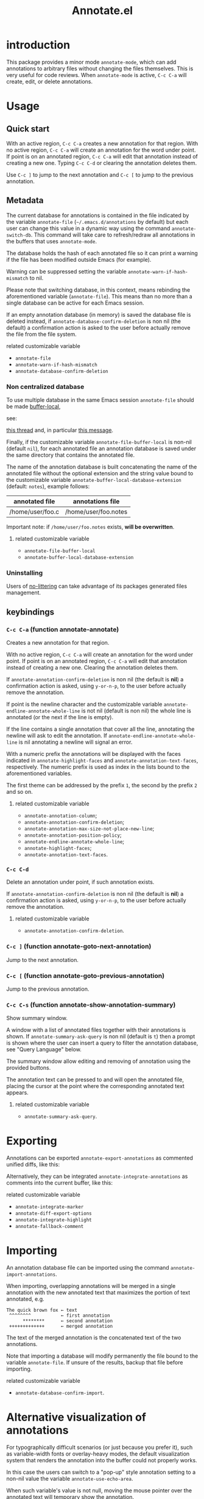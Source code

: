 #+OPTIONS: html-postamble:nil html-preamble:nil toc:nil
#+AUTHOR:
#+TITLE: Annotate.el

[[https://elpa.nongnu.org/nongnu/annotate.svg][https://elpa.nongnu.org/nongnu/annotate.svg]]

[[http://melpa.org/#/annotate][http://melpa.org/packages/annotate-badge.svg]]

[[http://stable.melpa.org/#/annotate][http://stable.melpa.org/packages/annotate-badge.svg]]

* introduction

This package provides a minor mode ~annotate-mode~, which can add annotations to arbitrary files without changing the files themselves. This is very useful for code reviews. When ~annotate-mode~ is active, ~C-c C-a~ will create, edit, or delete annotations.
[[https://raw.githubusercontent.com/bastibe/annotate.el/master/example.png]]

* Usage

** Quick start

With an active region, ~C-c C-a~ creates a new annotation for that region. With no active region, ~C-c C-a~ will create an annotation for the word under point. If point is on an annotated region, ~C-c C-a~ will edit that annotation instead of creating a new one. Typing ~C-c C-d~ or clearing the annotation deletes them.

Use ~C-c ]~ to jump to the next annotation and ~C-c [~ to jump to the previous annotation.

** Metadata

The current database for annotations is contained in the file
indicated by the variable ~annotate-file~ (=~/.emacs.d/annotations= by
default) but each user can change this value in a dynamic way using
the command ~annotate-switch-db~. This command will take care to
refresh/redraw all annotations in the buffers that uses
~annotate-mode~.

The database holds the hash of each annotated file so it can print a
warning if the file has been modified outside Emacs (for example).

Warning can be suppressed setting the variable
~annotate-warn-if-hash-mismatch~ to nil.

Please note that switching database, in this context, means rebinding
the aforementioned variable (~annotate-file~). This means than no
more than a single database can be active for each Emacs session.

If an empty annotation database (in memory) is saved the database
file is deleted instead, if ~annotate-database-confirm-deletion~ is
non nil (the default) a confirmation action is asked to the user
before actually remove the file from the file system.

**** related customizable variable
     - ~annotate-file~
     - ~annotate-warn-if-hash-mismatch~
     - ~annotate-database-confirm-deletion~

*** Non centralized database

To use multiple database in the same Emacs session ~annotate-file~ should be made [[https://www.gnu.org/software/emacs/manual/html_node/elisp/Buffer_002dLocal-Variables.html][buffer-local]],

see:

[[https://github.com/bastibe/annotate.el/issues/68][this thread]] and, in particular
[[https://github.com/bastibe/annotate.el/issues/68#issuecomment-728218022][this message]].

Finally, if the customizable variable ~annotate-file-buffer-local~ is non-nil (default ~nil~), for each annotated file an annotation database is saved under the same directory that contains the annotated file.

The name of the annotation database is built concatenating the name of the annotated file without the optional extension and the string value bound to the customizable variable ~annotate-buffer-local-database-extension~ (default: ~notes~), example follows:

| annotated file   | annotations file     |
|------------------+----------------------|
| /home/user/foo.c | /home/user/foo.notes |
|------------------+----------------------|

Important note: if ~/home/user/foo.notes~ exists, *will be overwritten*.

**** related customizable variable
     - ~annotate-file-buffer-local~
     - ~annotate-buffer-local-database-extension~

*** Uninstalling

Users of [[https://github.com/emacscollective/no-littering][no-littering]] can take advantage of its packages generated files management.

** keybindings

*** ~C-c C-a~ (function annotate-annotate)
Creates a new annotation for that region.

With no active region, ~C-c C-a~ will create an annotation for the word under point. If point is on an annotated region, ~C-c C-a~ will edit that annotation instead of creating a new one. Clearing the annotation deletes them.

If ~annotate-annotation-confirm-deletion~ is non nil (the default is *nil*) a confirmation action is asked, using ~y-or-n-p~, to the user before actually remove the annotation.

If point is the newline character and the customizable variable ~annotate-endline-annotate-whole-line~ is not nil (default is non nil) the whole line is annotated (or the next if the line is empty).

If the line contains a single annotation that cover all the line, annotating the newline will ask to edit the annotation. If ~annotate-endline-annotate-whole-line~ is nil annotating a newline will signal an error.

With a numeric prefix the annotations will be displayed with the faces indicated in ~annotate-highlight-faces~ and ~annotate-annotation-text-faces~, respectively. The numeric prefix is used as index in the lists bound to the aforementioned variables.

The first theme can be addressed by the prefix ~1~, the second by the prefix ~2~ and so on.

**** related customizable variable
     - ~annotate-annotation-column~;
     - ~annotate-annotation-confirm-deletion~;
     - ~annotate-annotation-max-size-not-place-new-line~;
     - ~annotate-annotation-position-policy~;
     - ~annotate-endline-annotate-whole-line~;
     - ~annotate-highlight-faces~;
     - ~annotate-annotation-text-faces~.

*** ~C-c C-d~
Delete an annotation under point, if such annotation exists.

If ~annotate-annotation-confirm-deletion~ is non nil (the default is *nil*) a confirmation action is asked, using ~y-or-n-p~, to the user before actually remove the annotation.

**** related customizable variable
     - ~annotate-annotation-confirm-deletion~.

*** ~C-c ]~ (function annotate-goto-next-annotation)
Jump to the next  annotation.

*** ~C-c [~ (function annotate-goto-previous-annotation)
Jump to the previous annotation.

*** ~C-c C-s~ (function annotate-show-annotation-summary)
Show summary window.

A window with a list of annotated files together with their annotations is shown. If ~annotate-summary-ask-query~ is non nil (default is ~t~) then a prompt is shown where the user can insert a query to filter the annotation database, see "Query Language"
below.

The summary window allow editing and removing of annotation using the provided buttons.

The annotation text can be pressed to and will open the annotated file, placing the cursor at the point where the corresponding annotated text appears.

**** related customizable variable
     - ~annotate-summary-ask-query~.

* Exporting

Annotations can be exported ~annotate-export-annotations~ as commented unified diffs, like this:

[[https://raw.githubusercontent.com/bastibe/annotate.el/master/diff-example.png]]

Alternatively, they can be integrated ~annotate-integrate-annotations~ as comments into the current buffer, like this:

[[https://raw.githubusercontent.com/bastibe/annotate.el/master/integrate-example.png]]

**** related customizable variable
     - ~annotate-integrate-marker~
     - ~annotate-diff-export-options~
     - ~annotate-integrate-highlight~
     - ~annotate-fallback-comment~


* Importing

An annotation database file can be imported using the command ~annotate-import-annotations~.

When importing, overlapping annotations will be merged in a single annotation with the new annotated text that maximizes the portion of text annotated, e.g.

#+BEGIN_SRC
The quick brown fox ← text
 ^^^^^^^^           ← first annotation
      ********      ← second annotation
 +++++++++++++      ← merged annotation
#+END_SRC

The text of the merged annotation is the concatenated text of the two annotations.

Note that importing a database will modify permanently the file bound to the variable ~annotate-file~. If unsure of the results, backup that file before importing.

**** related customizable variable
     - ~annotate-database-confirm-import~.

* Alternative visualization of annotations

For typographically difficult scenarios (or just because you prefer it), such as variable-width fonts or overlay-heavy modes, the default visualization system that renders the annotation into the buffer could not properly works.

In this case the users can switch to a "pop-up" style annotation setting to a non-nil value the variable ~annotate-use-echo-area~.

When such variable's value is not null, moving the mouse pointer over the annotated text will temporary show the annotation.

The actual visuals of this "pop-up" can be different depending of your system's setup (see [[https://github.com/bastibe/annotate.el/pull/81][this pull request]] for a couple of examples.

Moreover if ~annotate-use-echo-area~ and ~annotate-print-annotation-under-cursor~ value *both* non null, placing the cursor over an annotated text region will print the annotation's text in the minibuffer prefixed by the value of customizable variable ~annotate-print-annotation-under-cursor-prefix~, after a delay (in seconds) defined by the variable ~annotate-print-annotation-under-cursor-delay~.

Another alternative way to show annotations is provided by the command: ~annotate-summary-of-file-from-current-pos~.

Calling this command will show a summary window that prints all the annotations related to annotated text that appears (in the active buffer) beyond the current cursor position.

**** related customizable variable
     - ~annotate-use-echo-area~
     - ~annotate-print-annotation-under-cursor~
     - ~annotate-print-annotation-under-cursor-prefix~
     - ~annotate-print-annotation-under-cursor-delay~
     - ~annotate-summary-of-file-from-current-pos~.

* Other commands

** annotate-switch-db

This command will ask the user for a new annotation database files, load it and refresh all the annotations contained in each buffer where annotate minor mode is active.

See the docstring for more information and [[https://github.com/bastibe/annotate.el/issues/68][this thread]] for a possible workflow where this command could be useful.

** annotate-toggle-annotation-text
Shows or hides annotation's text under cursor.

** annotate-toggle-all-annotations-text
Shows or hides the annotation's text in the whole buffer.

* More documentation

Please check ~M-x customize-group RET annotate~ as there is extensive documentation for each customizable variable.

* BUGS

** Known bugs

   - Annotations in org-mode source blocks will be underlined, but the annotations don't show up. This is likely a fundamental incompatibility with the way source blocks are highlighted and the way annotations are displayed.

   - Because of a limitation in the Emacs display routines ~scroll-down-line~ could get stuck on a annotated line. So no fix can be provided by the authors of ~annotate.el~, a possible
workaround is to call the command with a numeric prefix equals to one plus the number of annotation text lines below the annotated text.

     For example:

     #+BEGIN_SRC text
     foo bar baz
     annotation
     #+END_SRC

     needs a prefix of 2: ~C-u 2 M-x scroll-down-line~

     But note that:

     #+BEGIN_SRC text
     foo bar baz   annotation
     #+END_SRC

     Needs no prefix.

   - Deleting the first character of an annotated text will remove the  annotation (this turned out to be useful, though).

** Report bugs

   To report bugs please, point your browser to the
   [[https://github.com/bastibe/annotate.el/issues][issue tracker]].

* Query Language

The summary window can shows results filtered by criteria specified with a very simple query language, the basis syntax for that language is shown below:

#+BEGIN_SRC text
 [file-mask] [(and | or) [not] regex-note [(and | or) [not] regexp-note ...]]
#+END_SRC

where:

  - file-mask :: is a regular expression that should match the path of file the annotation refers to;
  - and, or, not :: you guess? Classics logical operators;
  - regex-note :: the text of annotation must match this regular expression.

** Examples

#+BEGIN_SRC text
  lisp$ and TODO
#+END_SRC

matches the text ~TODO~ in all lisp files

Parenthesis can be used for the expression related to the text of annotation, like this:

#+BEGIN_SRC text
 lisp$ and (TODO or important)
#+END_SRC

the same as above but checks also for string `important'

#+BEGIN_SRC text
 /home/foo/
#+END_SRC

matches all the annotation that refers to file in the directory ~/home/foo~

#+BEGIN_SRC text
 /home/foo/ and not minor
#+END_SRC

matches all the annotation that refers to file in the directory ~/home/foo~ and that not contains the text ~minor~.

#+BEGIN_SRC text
 .* and "not"
#+END_SRC

the quotation mark (") can be used to escape strings.

As a shortcut, an empty query will match everything (just press ~return~ at prompt).

* FAQ

Sometimes the package does not respect the customizable variable's value of ~annotate-annotation-position-policy~, is this a bug?

No it is not, when a line which is using a non default font is annotated the software force the ~:new-line~ policy, that is the annotation will be displayed on a new line regardless of the value of the variable mentioned in the question.

This is necessary to prevent the annotation to be pushed beyond the window limits if an huge font is used by the annotated text.

* LICENSE

This package is released under the MIT license, see file [[./LICENSE][LICENSE]]
